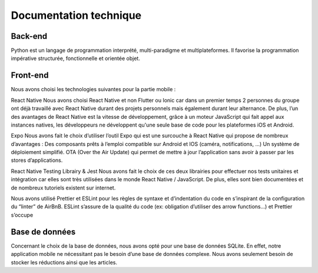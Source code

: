 Documentation technique
========

Back-end
---------

Python est un langage de programmation interprété, multi-paradigme et multiplateformes. Il favorise la programmation impérative structurée, fonctionnelle et orientée objet.

Front-end
---------

Nous avons choisi les technologies suivantes pour la partie mobile :

React Native
Nous avons choisi React Native et non Flutter ou Ionic car dans un premier temps 2 personnes du groupe ont déjà travaillé avec React Native durant des projets personnels mais également durant leur alternance. De plus, l’un des avantages de React Native est la vitesse de développement, grâce à un moteur JavaScript qui fait appel aux instances natives, les développeurs ne développent qu'une seule base de code pour les plateformes iOS et Android.

Expo
Nous avons fait le choix d’utiliser l’outil Expo qui est une surcouche à React Native qui propose de nombreux d’avantages : 
Des composants prêts à l’emploi compatible sur Android et IOS (caméra, notifications, ...)
Un système de déploiement simplifié.
OTA (Over the Air Update) qui permet de mettre à jour l’application sans avoir à passer par les stores d’applications.

React Native Testing Librairy & Jest
Nous avons fait le choix de ces deux librairies pour effectuer nos tests unitaires et intégration car elles sont très utilisées dans le monde React Native / JavaScript. De plus, elles sont bien documentées et de nombreux tutoriels existent sur internet.

Nous avons utilisé Prettier et ESLint pour les règles de syntaxe et d’indentation du code en s’inspirant de la configuration du “linter” de AirBnB. ESLint s’assure de la qualité du code (ex: obligation d’utiliser des arrow functions…) et Prettier s’occupe 

Base de données
---------

Concernant le choix de la base de données, nous avons opté pour une base de données SQLite. En effet, notre application mobile ne nécessitant pas le besoin d’une base de données complexe. Nous avons seulement besoin de stocker les réductions ainsi que les articles.
